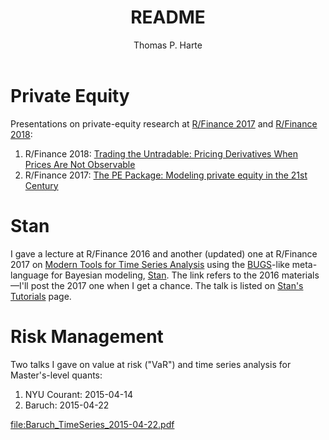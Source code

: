 # -*- org-confirm-babel-evaluate: nil -*-
#+title: README
#+author: Thomas P. Harte
#+email: tharte@cantab.net

* Private Equity
Presentations on private-equity research at 
[[http://past.rinfinance.com/agenda/2017/talk/ThomasHarte.pdf][R/Finance 2017]] and 
[[http://past.rinfinance.com/agenda/2018/ThomasHarte.pdf][R/Finance 2018]]:
1. R/Finance 2018: 
    [[file:rinfinance-2018.pdf][Trading the Untradable: Pricing Derivatives When Prices Are Not Observable]]
2. R/Finance 2017:  
   [[file:rinfinance-2017.pdf][The PE Package: Modeling private equity in the 21st Century]]

* Stan
I gave a lecture at R/Finance 2016 and another (updated) one at R/Finance
2017 on [[http://tharte.github.io/mbt/][Modern Tools for Time Series Analysis]]
using the [[https://www.mrc-bsu.cam.ac.uk/software/bugs/][BUGS]]-like
meta-language for Bayesian modeling, [[http://mc-stan.org/][Stan]].
The link refers to the 2016 materials---I'll post the 2017 one when 
I get a chance.
The talk is listed on
[[http://mc-stan.org/users/documentation/tutorials][Stan's Tutorials]] page.

* Risk Management
Two talks I gave on value at risk ("VaR") and time series 
analysis for Master's-level quants:

1. NYU Courant: 2015-04-14
2. Baruch:  2015-04-22

[[file:Baruch_TimeSeries_2015-04-22.pdf]]

